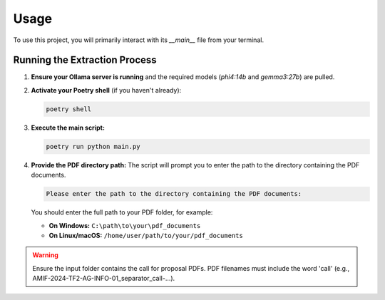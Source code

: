 ==========================
Usage
==========================

To use this project, you will primarily interact with its `__main__` file from
your terminal.

Running the Extraction Process
------------------------------

1.  **Ensure your Ollama server is running** and the required models
    (`phi4:14b` and `gemma3:27b`) are pulled.
2.  **Activate your Poetry shell** (if you haven't already):

    .. code-block:: bash

        poetry shell

3.  **Execute the main script:**

    .. code-block:: bash

        poetry run python main.py

4.  **Provide the PDF directory path:**
    The script will prompt you to enter the path to the directory containing the
    PDF documents.

    .. code-block:: text

        Please enter the path to the directory containing the PDF documents:

    You should enter the full path to your PDF folder, for example:

    * **On Windows:** ``C:\path\to\your\pdf_documents``
    * **On Linux/macOS:** ``/home/user/path/to/your/pdf_documents``

.. warning::

    Ensure the input folder contains the call for proposal PDFs. 
    PDF filenames must include the word 'call' (e.g., AMIF-2024-TF2-AG-INFO-01_separator_call-...).